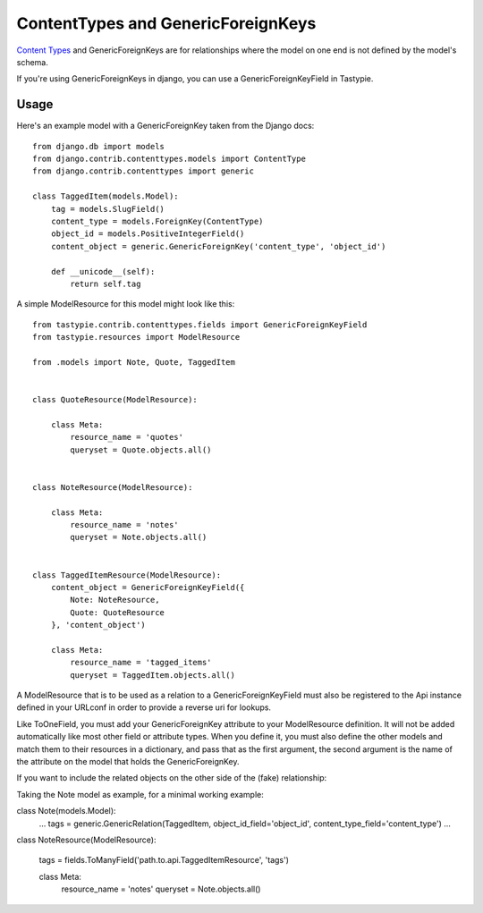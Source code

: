 .. _ref-content_types:

===================================
ContentTypes and GenericForeignKeys
===================================

`Content Types`_ and GenericForeignKeys are for relationships where the model on
one end is not defined by the model's schema.

.. _Content Types: https://docs.djangoproject.com/en/dev/ref/contrib/contenttypes/

If you're using GenericForeignKeys in django, you can use a
GenericForeignKeyField in Tastypie.

Usage
=====

Here's an example model with a GenericForeignKey taken from the Django docs::

    from django.db import models
    from django.contrib.contenttypes.models import ContentType
    from django.contrib.contenttypes import generic

    class TaggedItem(models.Model):
        tag = models.SlugField()
        content_type = models.ForeignKey(ContentType)
        object_id = models.PositiveIntegerField()
        content_object = generic.GenericForeignKey('content_type', 'object_id')

        def __unicode__(self):
            return self.tag

A simple ModelResource for this model might look like this::

    from tastypie.contrib.contenttypes.fields import GenericForeignKeyField
    from tastypie.resources import ModelResource

    from .models import Note, Quote, TaggedItem


    class QuoteResource(ModelResource):

        class Meta:
            resource_name = 'quotes'
            queryset = Quote.objects.all()


    class NoteResource(ModelResource):

        class Meta:
            resource_name = 'notes'
            queryset = Note.objects.all()


    class TaggedItemResource(ModelResource):
        content_object = GenericForeignKeyField({
            Note: NoteResource,
            Quote: QuoteResource
        }, 'content_object')

        class Meta:
            resource_name = 'tagged_items'
            queryset = TaggedItem.objects.all()

A ModelResource that is to be used as a relation to a GenericForeignKeyField
must also be registered to the Api instance defined in your URLconf in order
to provide a reverse uri for lookups.

Like ToOneField, you must add your GenericForeignKey attribute to your
ModelResource definition. It will not be added automatically like most other
field or attribute types. When you define it, you must also define the other
models and match them to their resources in a dictionary, and pass that as the
first argument, the second argument is the name of the attribute on the model
that holds the GenericForeignKey.

If you want to include the related objects on the other side of the (fake) relationship:

Taking the Note model as example, for a minimal working example:

class Note(models.Model):
    ...
    tags = generic.GenericRelation(TaggedItem, object_id_field='object_id', content_type_field='content_type')
    ...
    
class NoteResource(ModelResource):
    
    tags = fields.ToManyField('path.to.api.TaggedItemResource', 'tags')

    class Meta:
        resource_name = 'notes'
        queryset = Note.objects.all()


